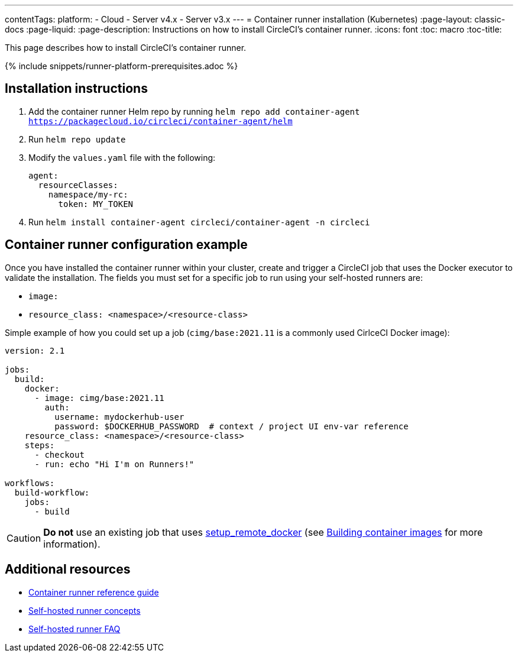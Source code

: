 ---
contentTags: 
  platform:
  - Cloud
  - Server v4.x
  - Server v3.x
---
= Container runner installation (Kubernetes)
:page-layout: classic-docs
:page-liquid:
:page-description: Instructions on how to install CircleCI's container runner.
:icons: font
:toc: macro
:toc-title:

This page describes how to install CircleCI's container runner.

{% include snippets/runner-platform-prerequisites.adoc %}

== Installation instructions

1. Add the container runner Helm repo by running `helm repo add container-agent https://packagecloud.io/circleci/container-agent/helm`

2. Run `helm repo update`

3. Modify the `values.yaml` file with the following:
+
```yaml
agent:
  resourceClasses:
    namespace/my-rc:
      token: MY_TOKEN
```
+
4. Run `helm install container-agent circleci/container-agent -n circleci`

[#container-runner-configuration-example]
== Container runner configuration example

Once you have installed the container runner within your cluster, create and trigger a CircleCI job that uses the Docker executor to validate the installation. The fields you must set for a specific job to run using your self-hosted runners are:

* `image:`
* `resource_class: <namespace>/<resource-class>`

Simple example of how you could set up a job (`cimg/base:2021.11` is a commonly used CirlceCI Docker image):

```yaml
version: 2.1

jobs:
  build:
    docker:
      - image: cimg/base:2021.11
        auth:
          username: mydockerhub-user
          password: $DOCKERHUB_PASSWORD  # context / project UI env-var reference
    resource_class: <namespace>/<resource-class>
    steps:
      - checkout
      - run: echo "Hi I'm on Runners!"

workflows:
  build-workflow:
    jobs:
      - build
```

CAUTION: **Do not** use an existing job that uses <<building-docker-images#,setup_remote_docker>> (see <<container-runner#building-container-images,Building container images>> for more information).

== Additional resources

- xref:container-runner.adoc[Container runner reference guide]
- xref:runner-concepts.adoc[Self-hosted runner concepts]
- xref:runner-faqs.adoc[Self-hosted runner FAQ]
